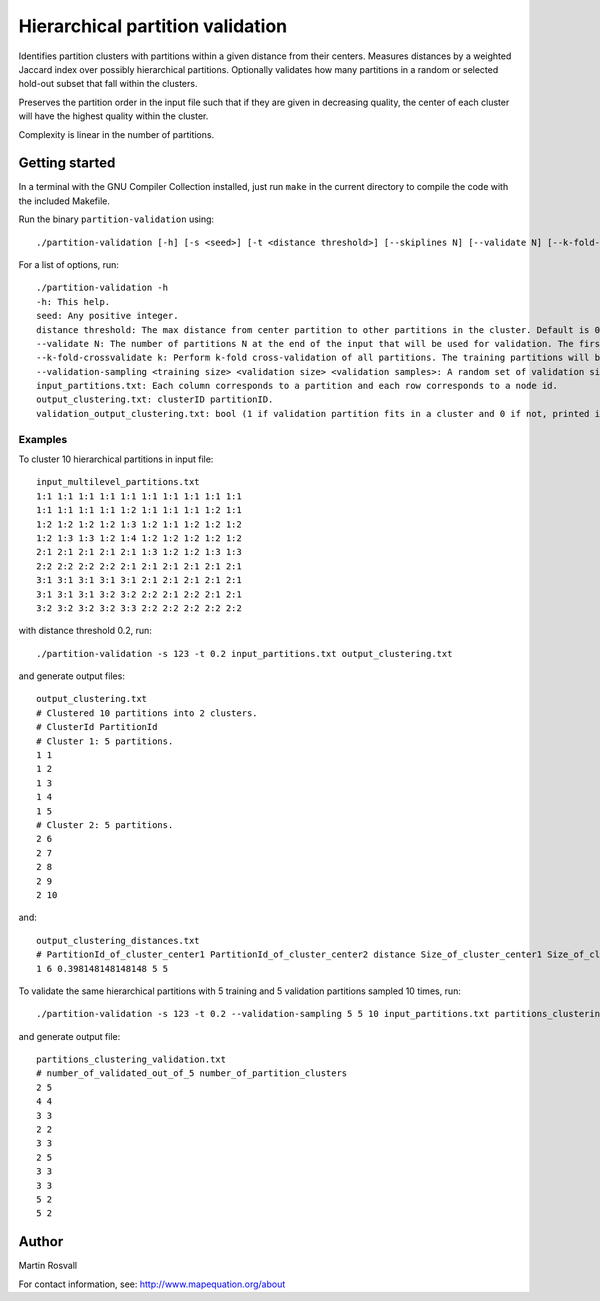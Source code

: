 Hierarchical partition validation
=================================

Identifies partition clusters with partitions within a given distance from their centers. Measures distances by a weighted Jaccard index over possibly hierarchical partitions. Optionally validates how many partitions in a random or selected hold-out subset that fall within the clusters.

Preserves the partition order in the input file such that if they are given in decreasing quality, the center of each cluster will have the highest quality within the cluster.

Complexity is linear in the number of partitions. 

Getting started
---------------

In a terminal with the GNU Compiler Collection installed,
just run ``make`` in the current directory to compile the
code with the included Makefile.


Run the binary ``partition-validation`` using::

    ./partition-validation [-h] [-s <seed>] [-t <distance threshold>] [--skiplines N] [--validate N] [--k-fold-crossvalidate <k>] input_partitions.txt output_clustering_txt

For a list of options, run::

    ./partition-validation -h
    -h: This help.  
    seed: Any positive integer.  
    distance threshold: The max distance from center partition to other partitions in the cluster. Default is 0.2.  
    --validate N: The number of partitions N at the end of the input that will be used for validation. The first partitions will be used to find clusters. Default is 0 validation partitions.  
    --k-fold-crossvalidate k: Perform k-fold cross-validation of all partitions. The training partitions will be used to find clusters and the other ones for validation. Default is 0 folds for no cross-validation.  
    --validation-sampling <training size> <validation size> <validation samples>: A random set of validation size partitions will be held out from training size partitions in each of validation samples resamplings. Reports the average fraction of validation partitions that belong to clusters. Default is no validation sampling.  
    input_partitions.txt: Each column corresponds to a partition and each row corresponds to a node id.  
    output_clustering.txt: clusterID partitionID.  
    validation_output_clustering.txt: bool (1 if validation partition fits in a cluster and 0 if not, printed in the order of the validation partitions)  
  
Examples
~~~~~~~~

To cluster 10 hierarchical partitions in input file:: 

    input_multilevel_partitions.txt  
    1:1 1:1 1:1 1:1 1:1 1:1 1:1 1:1 1:1 1:1  
    1:1 1:1 1:1 1:1 1:2 1:1 1:1 1:1 1:2 1:1  
    1:2 1:2 1:2 1:2 1:3 1:2 1:1 1:2 1:2 1:2  
    1:2 1:3 1:3 1:2 1:4 1:2 1:2 1:2 1:2 1:2  
    2:1 2:1 2:1 2:1 2:1 1:3 1:2 1:2 1:3 1:3  
    2:2 2:2 2:2 2:2 2:1 2:1 2:1 2:1 2:1 2:1  
    3:1 3:1 3:1 3:1 3:1 2:1 2:1 2:1 2:1 2:1  
    3:1 3:1 3:1 3:2 3:2 2:2 2:1 2:2 2:1 2:1  
    3:2 3:2 3:2 3:2 3:3 2:2 2:2 2:2 2:2 2:2 

with distance threshold 0.2, run::

    ./partition-validation -s 123 -t 0.2 input_partitions.txt output_clustering.txt 

and generate output files::

    output_clustering.txt   
    # Clustered 10 partitions into 2 clusters.  
    # ClusterId PartitionId  
    # Cluster 1: 5 partitions.  
    1 1  
    1 2  
    1 3  
    1 4  
    1 5  
    # Cluster 2: 5 partitions.  
    2 6  
    2 7  
    2 8  
    2 9  
    2 10

and::

	output_clustering_distances.txt
	# PartitionId_of_cluster_center1 PartitionId_of_cluster_center2 distance Size_of_cluster_center1 Size_of_cluster_center2
	1 6 0.398148148148148 5 5     

To validate the same hierarchical partitions with 5 training and 5 validation partitions sampled 10 times, run::
	
	./partition-validation -s 123 -t 0.2 --validation-sampling 5 5 10 input_partitions.txt partitions_clustering.txt

and generate output file::

	partitions_clustering_validation.txt
	# number_of_validated_out_of_5 number_of_partition_clusters
	2 5
	4 4
	3 3
	2 2
	3 3
	2 5
	3 3
	3 3
	5 2
	5 2


Author
------

Martin Rosvall

For contact information, see: http://www.mapequation.org/about  
